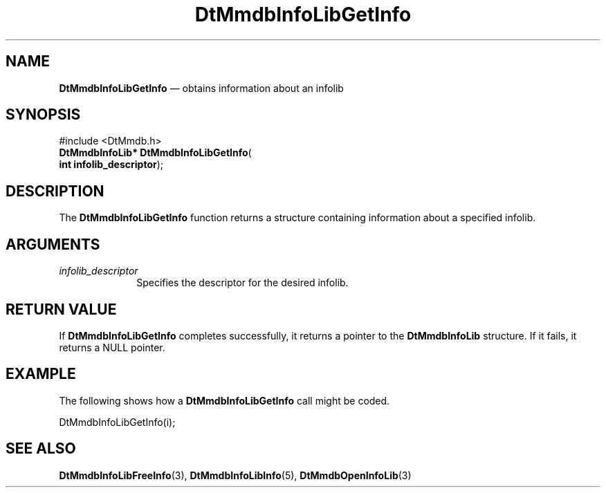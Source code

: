 '\" t
...\" MmdbILGI.sgm /main/6 1996/09/08 20:07:24 rws $
.de P!
.fl
\!!1 setgray
.fl
\\&.\"
.fl
\!!0 setgray
.fl			\" force out current output buffer
\!!save /psv exch def currentpoint translate 0 0 moveto
\!!/showpage{}def
.fl			\" prolog
.sy sed -e 's/^/!/' \\$1\" bring in postscript file
\!!psv restore
.
.de pF
.ie     \\*(f1 .ds f1 \\n(.f
.el .ie \\*(f2 .ds f2 \\n(.f
.el .ie \\*(f3 .ds f3 \\n(.f
.el .ie \\*(f4 .ds f4 \\n(.f
.el .tm ? font overflow
.ft \\$1
..
.de fP
.ie     !\\*(f4 \{\
.	ft \\*(f4
.	ds f4\"
'	br \}
.el .ie !\\*(f3 \{\
.	ft \\*(f3
.	ds f3\"
'	br \}
.el .ie !\\*(f2 \{\
.	ft \\*(f2
.	ds f2\"
'	br \}
.el .ie !\\*(f1 \{\
.	ft \\*(f1
.	ds f1\"
'	br \}
.el .tm ? font underflow
..
.ds f1\"
.ds f2\"
.ds f3\"
.ds f4\"
.ta 8n 16n 24n 32n 40n 48n 56n 64n 72n 
.TH "DtMmdbInfoLibGetInfo" "library call"
.SH "NAME"
\fBDtMmdbInfoLibGetInfo\fP \(em obtains
information about an infolib
.SH "SYNOPSIS"
.PP
.nf
#include <DtMmdb\&.h>
\fBDtMmdbInfoLib* \fBDtMmdbInfoLibGetInfo\fP\fR(
\fBint \fBinfolib_descriptor\fR\fR);
.fi
.SH "DESCRIPTION"
.PP
The \fBDtMmdbInfoLibGetInfo\fP function
returns a structure containing information about a specified
infolib\&.
.SH "ARGUMENTS"
.IP "\fIinfolib_descriptor\fP" 10
Specifies the descriptor for the desired infolib\&.
.SH "RETURN VALUE"
.PP
If \fBDtMmdbInfoLibGetInfo\fP completes
successfully, it returns a pointer to the
\fBDtMmdbInfoLib\fR
structure\&. If it fails, it returns a NULL pointer\&.
.SH "EXAMPLE"
.PP
The following shows how a \fBDtMmdbInfoLibGetInfo\fP call
might be coded\&.
.PP
.nf
\f(CWDtMmdbInfoLibGetInfo(i);\fR
.fi
.PP
.SH "SEE ALSO"
.PP
\fBDtMmdbInfoLibFreeInfo\fP(3),
\fBDtMmdbInfoLibInfo\fP(5),
\fBDtMmdbOpenInfoLib\fP(3)
...\" created by instant / docbook-to-man, Sun 02 Sep 2012, 09:40
